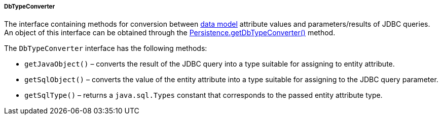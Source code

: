 :sourcesdir: ../../../../../source

[[dbTypeConverter]]
===== DbTypeConverter

The interface containing methods for conversion between <<data_model,data model>> attribute values and parameters/results of JDBC queries. An object of this interface can be obtained through the <<persistence,Persistence.getDbTypeConverter()>> method. 

The `DbTypeConverter` interface has the following methods:

* `getJavaObject()` – converts the result of the JDBC query into a type suitable for assigning to entity attribute.

* `getSqlObject()` – converts the value of the entity attribute into a type suitable for assigning to the JDBC query parameter.

* `getSqlType()` – returns a `java.sql.Types` constant that corresponds to the passed entity attribute type.

